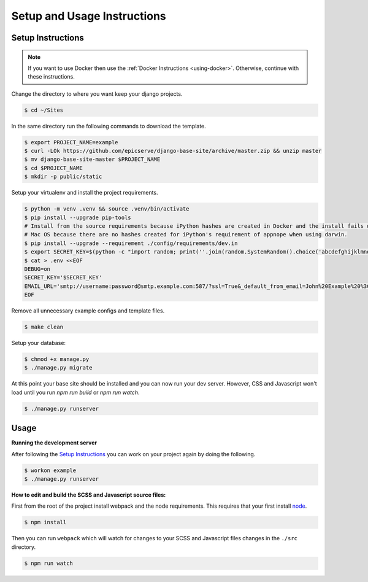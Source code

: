 Setup and Usage Instructions
============================

Setup Instructions
------------------

.. note::

    If you want to use Docker then use the :ref:`Docker Instructions <using-docker>`. Otherwise, continue with these instructions.

Change the directory to where you want keep your django projects.

.. code-block:: bash

    $ cd ~/Sites

In the same directory run the following commands to download the template.

.. code-block:: bash

    $ export PROJECT_NAME=example
    $ curl -LOk https://github.com/epicserve/django-base-site/archive/master.zip && unzip master
    $ mv django-base-site-master $PROJECT_NAME
    $ cd $PROJECT_NAME
    $ mkdir -p public/static

Setup your virtualenv and install the project requirements.

.. code-block:: bash

    $ python -m venv .venv && source .venv/bin/activate
    $ pip install --upgrade pip-tools
    # Install from the source requirements because iPython hashes are created in Docker and the install fails under
    # Mac OS because there are no hashes created for iPython's requirement of appnope when using darwin.
    $ pip install --upgrade --requirement ./config/requirements/dev.in
    $ export SECRET_KEY=$(python -c "import random; print(''.join(random.SystemRandom().choice('abcdefghijklmnopqrstuvwxyz0123456789%^&*(-_=+)') for i in range(50)))")
    $ cat > .env <<EOF
    DEBUG=on
    SECRET_KEY='$SECRET_KEY'
    EMAIL_URL='smtp://username:password@smtp.example.com:587/?ssl=True&_default_from_email=John%20Example%20%3Cjohn%40example.com%3E'
    EOF

Remove all unnecessary example configs and template files.

.. code-block:: bash

    $ make clean

Setup your database:

.. code-block:: bash

    $ chmod +x manage.py
    $ ./manage.py migrate

At this point your base site should be installed and you can now run your dev server. However, CSS and Javascript won't load until you run `npm run build` or `npm run watch`.

.. code-block:: bash

    $ ./manage.py runserver


Usage
-----

**Running the development server**

After following the `Setup Instructions`_ you can work on your project again by doing the following.

.. code-block:: bash

    $ workon example
    $ ./manage.py runserver


**How to edit and build the SCSS and Javascript source files:**

First from the root of the project install webpack and the node requirements. This requires that your first install `node <https://nodejs.org/en/>`_.

.. code-block:: bash

    $ npm install

Then you can run ``webpack`` which will watch for changes to your SCSS and Javascript files changes in the ``./src`` directory.

.. code-block:: bash

    $ npm run watch
